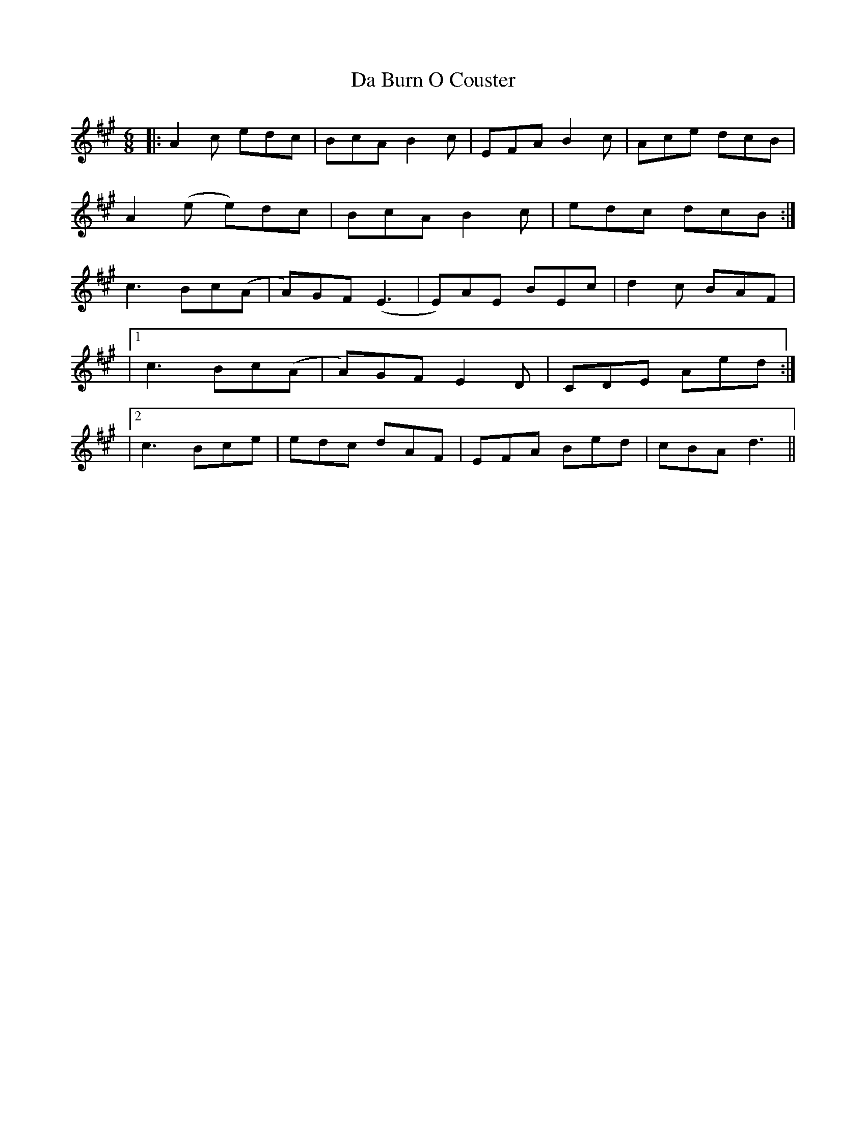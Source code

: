 X: 2
T: Da Burn O Couster
Z: Thing
S: https://thesession.org/tunes/9707#setting29189
R: slip jig
M: 9/8
L: 1/8
K: Amaj
R: Jig
M: 6/8
|: A2c edc | BcA B2c | EFA B2c | Ace dcB |
A2(e e)dc | BcA B2c | edc dcB :|
c3 Bc(A | A)GF (E3 | E)AE BEc | d2c BAF |
|1 c3 Bc(A | A)GF E2D | CDE Aed :|
|2 c3 Bce | edc dAF | EFA Bed | cBA d3 ||
